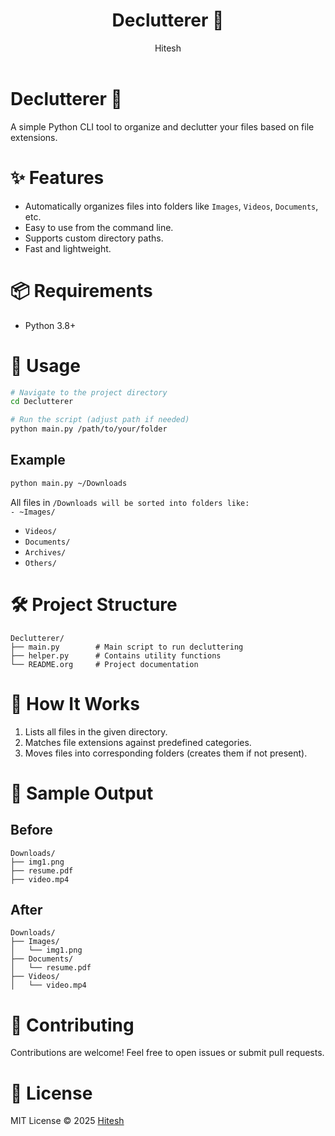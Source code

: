 #+TITLE: Declutterer 🧹
#+AUTHOR: Hitesh
#+OPTIONS: toc:nil

* Declutterer 🧹
A simple Python CLI tool to organize and declutter your files based on file extensions.

* ✨ Features
- Automatically organizes files into folders like ~Images~, ~Videos~, ~Documents~, etc.
- Easy to use from the command line.
- Supports custom directory paths.
- Fast and lightweight.

* 📦 Requirements
- Python 3.8+

* 🚀 Usage
#+begin_src bash
# Navigate to the project directory
cd Declutterer

# Run the script (adjust path if needed)
python main.py /path/to/your/folder
#+end_src

** Example
#+begin_src bash
python main.py ~/Downloads
#+end_src

All files in ~/Downloads will be sorted into folders like:
- ~Images/~
- ~Videos/~
- ~Documents/~
- ~Archives/~
- ~Others/~

* 🛠️ Project Structure
#+begin_src text
Declutterer/
├── main.py        # Main script to run decluttering
├── helper.py      # Contains utility functions
└── README.org     # Project documentation
#+end_src

* 📁 How It Works
1. Lists all files in the given directory.
2. Matches file extensions against predefined categories.
3. Moves files into corresponding folders (creates them if not present).

* 🧪 Sample Output

** Before
#+begin_src text
Downloads/
├── img1.png
├── resume.pdf
├── video.mp4
#+end_src

** After
#+begin_src text
Downloads/
├── Images/
│   └── img1.png
├── Documents/
│   └── resume.pdf
├── Videos/
│   └── video.mp4
#+end_src

* 🤝 Contributing
Contributions are welcome! Feel free to open issues or submit pull requests.

* 📄 License
MIT License © 2025 [[https://github.com/hiteshtg][Hitesh]]
